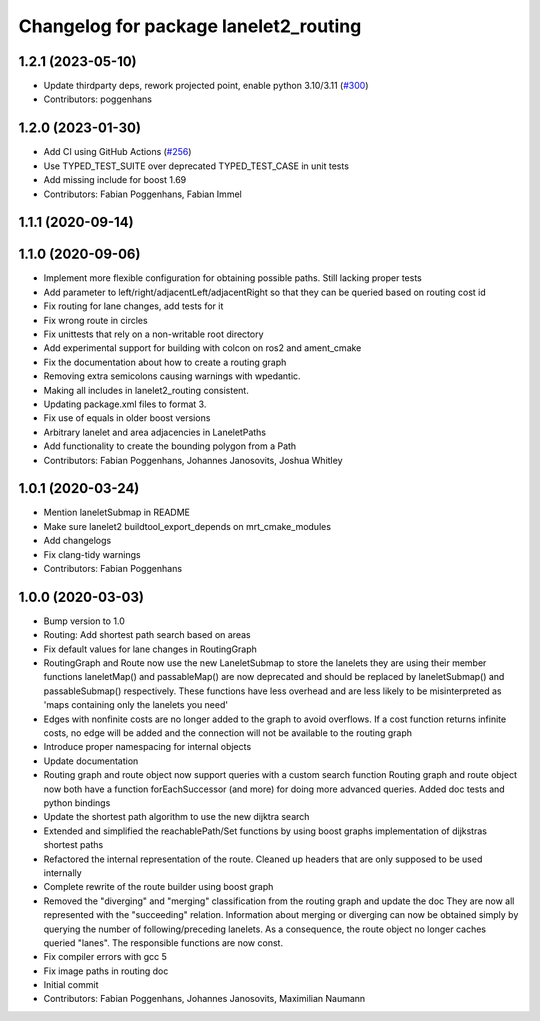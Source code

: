 ^^^^^^^^^^^^^^^^^^^^^^^^^^^^^^^^^^^^^^
Changelog for package lanelet2_routing
^^^^^^^^^^^^^^^^^^^^^^^^^^^^^^^^^^^^^^

1.2.1 (2023-05-10)
------------------
* Update thirdparty deps, rework projected point, enable python 3.10/3.11 (`#300 <https://github.com/immel-f/Lanelet2/issues/300>`_)
* Contributors: poggenhans

1.2.0 (2023-01-30)
------------------
* Add CI using GitHub Actions (`#256 <https://github.com/fzi-forschungszentrum-informatik/Lanelet2/issues/256>`_)
* Use TYPED_TEST_SUITE over deprecated TYPED_TEST_CASE in unit tests
* Add missing include for boost 1.69
* Contributors: Fabian Poggenhans, Fabian Immel

1.1.1 (2020-09-14)
------------------

1.1.0 (2020-09-06)
------------------
* Implement more flexible configuration for obtaining possible paths. Still lacking proper tests
* Add parameter to left/right/adjacentLeft/adjacentRight so that they can be queried based on routing cost id
* Fix routing for lane changes, add tests for it
* Fix wrong route in circles
* Fix unittests that rely on a non-writable root directory
* Add experimental support for building with colcon on ros2 and ament_cmake
* Fix the documentation about how to create a routing graph
* Removing extra semicolons causing warnings with wpedantic.
* Making all includes in lanelet2_routing consistent.
* Updating package.xml files to format 3.
* Fix use of equals in older boost versions
* Arbitrary lanelet and area adjacencies in LaneletPaths
* Add functionality to create the bounding polygon from a Path
* Contributors: Fabian Poggenhans, Johannes Janosovits, Joshua Whitley

1.0.1 (2020-03-24)
------------------
* Mention laneletSubmap in README
* Make sure lanelet2 buildtool_export_depends on mrt_cmake_modules
* Add changelogs
* Fix clang-tidy warnings
* Contributors: Fabian Poggenhans

1.0.0 (2020-03-03)
------------------
* Bump version to 1.0
* Routing: Add shortest path search based on areas
* Fix default values for lane changes in RoutingGraph
* RoutingGraph and Route now use the new LaneletSubmap to store the lanelets they are using
  their member functions laneletMap() and passableMap() are now deprecated and should be replaced by laneletSubmap() and passableSubmap() respectively. These functions have less overhead and are less likely to be misinterpreted as 'maps containing only the lanelets you need'
* Edges with nonfinite costs are no longer added to the graph to avoid overflows.
  If a cost function returns infinite costs, no edge will be added and the connection will not be available to the routing graph
* Introduce proper namespacing for internal objects
* Update documentation
* Routing graph and route object now support queries with a custom search function
  Routing graph and route object now both have a function forEachSuccessor (and more) for doing more advanced queries. Added doc tests and python bindings
* Update the shortest path algorithm to use the new dijktra search
* Extended and simplified the reachablePath/Set functions
  by using boost graphs implementation of dijkstras shortest paths
* Refactored the internal representation of the route. Cleaned up headers that are only supposed to be used internally
* Complete rewrite of the route builder using boost graph
* Removed the "diverging" and "merging" classification from the routing
  graph and update the doc
  They are now all represented with the "succeeding" relation. Information
  about merging or diverging can now be obtained simply by querying the
  number of following/preceding lanelets.
  As a consequence, the route object no longer caches queried "lanes". The
  responsible functions are now const.
* Fix compiler errors with gcc 5
* Fix image paths in routing doc
* Initial commit
* Contributors: Fabian Poggenhans, Johannes Janosovits, Maximilian Naumann
